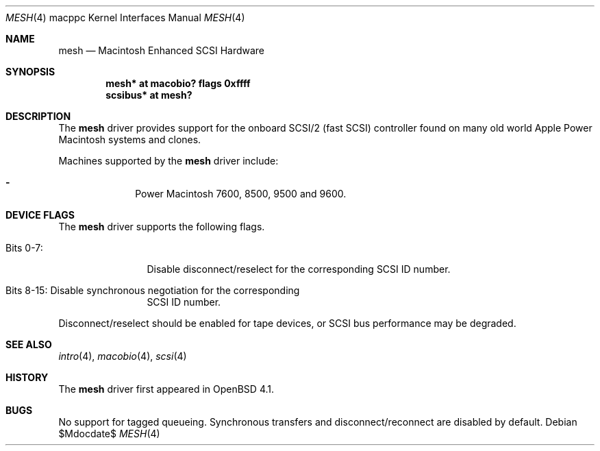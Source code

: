 .\" $OpenBSD: src/share/man/man4/man4.macppc/mesh.4,v 1.3 2007/05/31 19:19:55 jmc Exp $
.\" Copyright (c) 2006 Gordon Willem Klok <gwk@openbsd.org>
.\"
.\" Permission to use, copy, modify, and distribute this software for any
.\" purpose with or without fee is hereby granted, provided that the above
.\" copyright notice and this permission notice appear in all copies.
.\"
.\" THE SOFTWARE IS PROVIDED "AS IS" AND THE AUTHOR DISCLAIMS ALL WARRANTIES
.\" WITH REGARD TO THIS SOFTWARE INCLUDING ALL IMPLIED WARRANTIES OF
.\" MERCHANTABILITY AND FITNESS. IN NO EVENT SHALL THE AUTHOR BE LIABLE FOR
.\" ANY SPECIAL, DIRECT, INDIRECT, OR CONSEQUENTIAL DAMAGES OR ANY DAMAGES
.\" WHATSOEVER RESULTING FROM LOSS OF USE, DATA OR PROFITS, WHETHER IN AN
.\" ACTION OF CONTRACT, NEGLIGENCE OR OTHER TORTIOUS ACTION, ARISING OUT OF
.\" OR IN CONNECTION WITH THE USE OR PERFORMANCE OF THIS SOFTWARE.
.\"
.Dd $Mdocdate$
.Dt MESH 4 macppc
.Os
.Sh NAME
.Nm mesh
.Nd Macintosh Enhanced SCSI Hardware
.Sh SYNOPSIS
.Cd "mesh* at macobio? flags 0xffff"
.Cd "scsibus* at mesh?"
.Sh DESCRIPTION
The
.Nm
driver provides support for the onboard SCSI/2 (fast SCSI) controller
found on many old world Apple Power Macintosh systems and clones.
.Pp
Machines supported by the
.Nm
driver include:
.Pp
.Bl -dash -offset indent -compact
.It
Power Macintosh 7600, 8500, 9500 and 9600.
.El
.Sh DEVICE FLAGS
The
.Nm
driver supports the following flags.
.Bl -tag -width "Bits XX-XX"
.It Bits 0-7:
Disable disconnect/reselect for the corresponding SCSI ID
number.
.It Bits 8-15: Disable synchronous negotiation for the corresponding
SCSI ID number.
.El
.Pp
Disconnect/reselect should be enabled for tape devices, or SCSI bus
performance may be degraded.
.Sh SEE ALSO
.Xr intro 4 ,
.Xr macobio 4 ,
.Xr scsi 4
.Sh HISTORY
The
.Nm
driver first appeared in
.Ox 4.1 .
.Sh BUGS
No support for tagged queueing.
Synchronous transfers and disconnect/reconnect are disabled by default.
